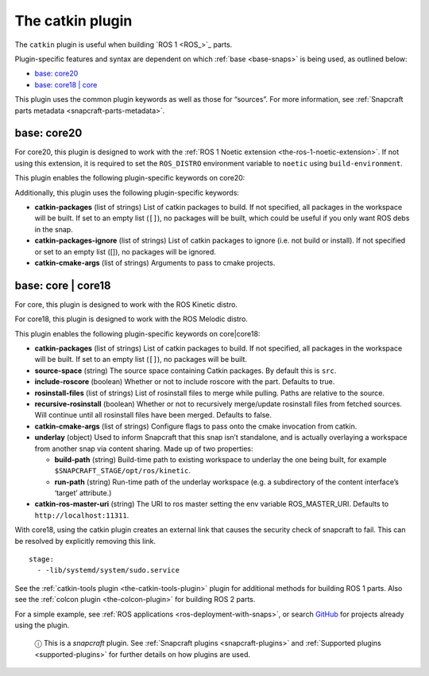 .. 8644.md

.. _the-catkin-plugin:

The catkin plugin
=================

The ``catkin`` plugin is useful when building `ROS 1 <ROS_>`_ parts.

Plugin-specific features and syntax are dependent on which :ref:`base <base-snaps>` is being used, as outlined below:

-  `base: core20 <the-catkin-plugin-core20_>`__
-  `base: core18 \| core <the-catkin-plugin-core18_>`__

This plugin uses the common plugin keywords as well as those for “sources”. For more information, see :ref:`Snapcraft parts metadata <snapcraft-parts-metadata>`.


.. _the-catkin-plugin-core20:

base: core20
~~~~~~~~~~~~

For core20, this plugin is designed to work with the :ref:`ROS 1 Noetic extension <the-ros-1-noetic-extension>`. If not using this extension, it is required to set the ``ROS_DISTRO`` environment variable to ``noetic`` using ``build-environment``.

This plugin enables the following plugin-specific keywords on core20:

Additionally, this plugin uses the following plugin-specific keywords:

-  **catkin-packages** (list of strings) List of catkin packages to build. If not specified, all packages in the workspace will be built. If set to an empty list (``[]``), no packages will be built, which could be useful if you only want ROS debs in the snap.

-  **catkin-packages-ignore** (list of strings) List of catkin packages to ignore (i.e. not build or install). If not specified or set to an empty list ([]), no packages will be ignored.

-  **catkin-cmake-args** (list of strings) Arguments to pass to cmake projects.


.. _the-catkin-plugin-core18:

base: core \| core18
~~~~~~~~~~~~~~~~~~~~

For core, this plugin is designed to work with the ROS Kinetic distro.

For core18, this plugin is designed to work with the ROS Melodic distro.

This plugin enables the following plugin-specific keywords on core|core18:

-  **catkin-packages** (list of strings) List of catkin packages to build. If not specified, all packages in the workspace will be built. If set to an empty list (``[]``), no packages will be built.
-  **source-space** (string) The source space containing Catkin packages. By default this is ``src``.
-  **include-roscore** (boolean) Whether or not to include roscore with the part. Defaults to true.
-  **rosinstall-files** (list of strings) List of rosinstall files to merge while pulling. Paths are relative to the source.
-  **recursive-rosinstall** (boolean) Whether or not to recursively merge/update rosinstall files from fetched sources. Will continue until all rosinstall files have been merged. Defaults to false.
-  **catkin-cmake-args** (list of strings) Configure flags to pass onto the cmake invocation from catkin.
-  **underlay** (object) Used to inform Snapcraft that this snap isn’t standalone, and is actually overlaying a workspace from another snap via content sharing. Made up of two properties:

   -  **build-path** (string) Build-time path to existing workspace to underlay the one being built, for example ``$SNAPCRAFT_STAGE/opt/ros/kinetic``.
   -  **run-path** (string) Run-time path of the underlay workspace (e.g. a subdirectory of the content interface’s ‘target’ attribute.)

-  **catkin-ros-master-uri** (string) The URI to ros master setting the env variable ROS_MASTER_URI. Defaults to ``http://localhost:11311``.

With core18, using the catkin plugin creates an external link that causes the security check of snapcraft to fail. This can be resolved by explicitly removing this link.

::

      stage:
        - -lib/systemd/system/sudo.service

See the :ref:`catkin-tools plugin <the-catkin-tools-plugin>` plugin for additional methods for building ROS 1 parts. Also see the :ref:`colcon plugin <the-colcon-plugin>` for building ROS 2 parts.

For a simple example, see :ref:`ROS applications <ros-deployment-with-snaps>`, or search `GitHub <https://github.com/search?q=path%3Asnapcraft.yaml+%22plugin%3A+catkin%22&type=Code>`__ for projects already using the plugin.

   ⓘ This is a *snapcraft* plugin. See :ref:`Snapcraft plugins <snapcraft-plugins>` and :ref:`Supported plugins <supported-plugins>` for further details on how plugins are used.
